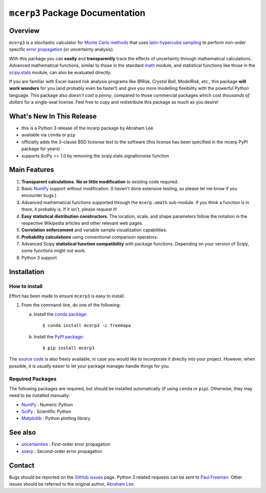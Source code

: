 ================================
``mcerp3`` Package Documentation
================================

Overview
========

``mcerp3`` is a stochastic calculator for `Monte Carlo methods`_ that uses 
`latin-hypercube sampling`_ to perform non-order specific 
`error propagation`_ (or uncertainty analysis). 

With this package you can **easily** and **transparently** track the effects
of uncertainty through mathematical calculations. Advanced mathematical 
functions, similar to those in the standard `math`_ module, and statistical
functions like those in the `scipy.stats`_ module, can also be evaluated 
directly.

If you are familiar with Excel-based risk analysis programs like *@Risk*, 
*Crystal Ball*, *ModelRisk*, etc., this package **will work wonders** for you
(and probably even be faster!) and give you more modelling flexibility with 
the powerful Python language. This package also *doesn't cost a penny*, 
compared to those commercial packages which cost *thousands of dollars* for a 
single-seat license. Feel free to copy and redistribute this package as much 
as you desire!

What's New In This Release
==========================

- this is a Python 3 release of the mcerp package by Abraham Lee

- available via ``conda`` or ``pip``
  
- officially adds the 3-clause BSD licesnse text to the software
  (this license has been specified in the mcerp PyPI package for years)  

- supports SciPy >= 1.0 by removing the scipy.stats.signaltonoise function

Main Features
=============

1. **Transparent calculations**. **No or little modification** to existing 
   code required.
    
2. Basic `NumPy`_ support without modification. (I haven't done extensive 
   testing, so please let me know if you encounter bugs.)

3. Advanced mathematical functions supported through the ``mcerp.umath`` 
   sub-module. If you think a function is in there, it probably is. If it 
   isn't, please request it!

4. **Easy statistical distribution constructors**. The location, scale, 
   and shape parameters follow the notation in the respective Wikipedia 
   articles and other relevant web pages.

5. **Correlation enforcement** and variable sample visualization capabilities.

6. **Probability calculations** using conventional comparison operators.

7. Advanced Scipy **statistical function compatibility** with package 
   functions. Depending on your version of Scipy, some functions might not
   work.

8. Python 3 support

Installation
============

How to install
--------------

Effort has been made to ensure ``mcerp3`` is easy to install.

#. From the command-line, do one of the following:
   
   a. Install the `conda package`_::
   
       $ conda install mcerp3 -c freemapa
    
   b. Install the `PyPI package`_::

       $ pip install mcerp3

The `source code`_ is also freely available, in case you would like to
incorporate it directly into your project. However, when possible, it is
usually easier to let your package manager handle things for you.

Required Packages
-----------------

The following packages are required, but should be installed automatically
(if using ``conda`` or ``pip``). Otherwise, they may need to be installed
manually:

- `NumPy`_ : Numeric Python
- `SciPy`_ : Scientific Python
- `Matplotlib`_ : Python plotting library

See also
========

- `uncertainties`_ : First-order error propagation
- `soerp`_ : Second-order error propagation

Contact
=======

Bugs should be reported on the `GitHub issues`_ page. Python 3 related
requests can be sent to `Paul Freeman`_. Other issues should be referred to
the original author, `Abraham Lee`_.


    
.. _Monte Carlo methods: http://en.wikipedia.org/wiki/Monte_Carlo_method
.. _latin-hypercube sampling: http://en.wikipedia.org/wiki/Latin_hypercube_sampling
.. _soerp: http://pypi.python.org/pypi/soerp
.. _error propagation: http://en.wikipedia.org/wiki/Propagation_of_uncertainty
.. _math: http://docs.python.org/library/math.html
.. _NumPy: http://www.numpy.org/
.. _SciPy: http://scipy.org
.. _Matplotlib: http://matplotlib.org/
.. _scipy.stats: http://docs.scipy.org/doc/scipy/reference/stats.html
.. _uncertainties: http://pypi.python.org/pypi/uncertainties
.. _source code: https://github.com/paul-freeman/mcerp
.. _Abraham Lee: mailto:tisimst@gmail.com
.. _Paul Freeman: mailto:paul.freeman.cs@gmail.com
.. _package documentation: http://pythonhosted.org/mcerp3
.. _GitHub: http://github.com/paul-freeman/mcerp
.. _GitHub issues: http://github.com/paul-freeman/mcerp/issues
.. _conda package: https://anaconda.org/freemapa/mcerp3
.. _PyPI package: https://pypi.org/project/mcerp3/
